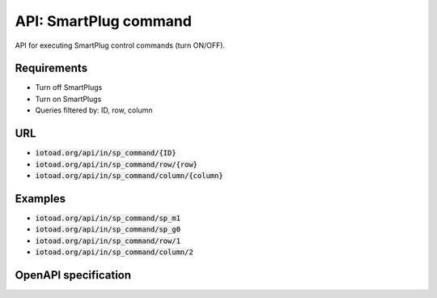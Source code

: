 =======================
API: SmartPlug command
=======================

API for executing SmartPlug control
commands (turn ON/OFF).

Requirements
-------------

* Turn off SmartPlugs
* Turn on SmartPlugs
* Queries filtered by: ID, row, column


URL
----

* :code:`iotoad.org/api/in/sp_command/{ID}`
* :code:`iotoad.org/api/in/sp_command/row/{row}`
* :code:`iotoad.org/api/in/sp_command/column/{column}`


Examples
---------

* :code:`iotoad.org/api/in/sp_command/sp_m1`
* :code:`iotoad.org/api/in/sp_command/sp_g0`
* :code:`iotoad.org/api/in/sp_command/row/1`
* :code:`iotoad.org/api/in/sp_command/column/2`


OpenAPI specification
----------------------

.. raw:: html
   :file: ../_static/html/api-sp_command.html
